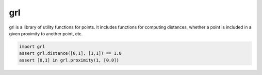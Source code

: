 grl
===

grl is a library of utility functions for points. It
includes functions for computing distances, whether a
point is included in a given proximity to another
point, etc.

.. code-block:: python

    import grl
    assert grl.distance([0,1], [1,1]) == 1.0
    assert [0,1] in grl.proximity(1, [0,0])
